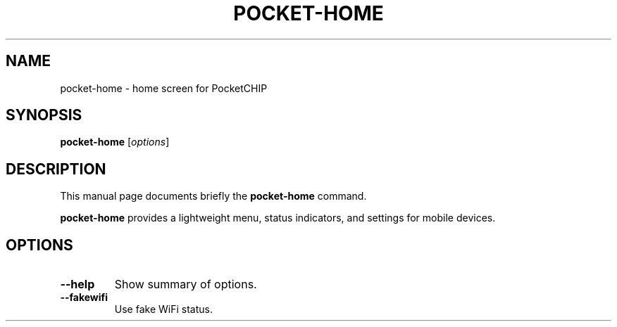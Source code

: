 .\"                                      Hey, EMACS: -*- nroff -*-
.\" (C) Copyright 2017 Stephen Paul Weber <singpolyma@singpolyma.net>,
.\"
.\" First parameter, NAME, should be all caps
.\" Second parameter, SECTION, should be 1-8, maybe w/ subsection
.\" other parameters are allowed: see man(7), man(1)
.TH POCKET-HOME 1 "August 17, 2017"
.\" Please adjust this date whenever revising the manpage.
.\"
.\" Some roff macros, for reference:
.\" .nh        disable hyphenation
.\" .hy        enable hyphenation
.\" .ad l      left justify
.\" .ad b      justify to both left and right margins
.\" .nf        disable filling
.\" .fi        enable filling
.\" .br        insert line break
.\" .sp <n>    insert n+1 empty lines
.\" for manpage-specific macros, see man(7)
.SH NAME
pocket-home \- home screen for PocketCHIP
.SH SYNOPSIS
.B pocket-home
.RI [ options ]
.SH DESCRIPTION
This manual page documents briefly the
.B pocket-home
command.
.PP
.\" TeX users may be more comfortable with the \fB<whatever>\fP and
.\" \fI<whatever>\fP escape sequences to invode bold face and italics,
.\" respectively.
\fBpocket-home\fP provides a lightweight menu, status indicators, and
settings for mobile devices.
.SH OPTIONS
.TP
.B \-\-help
Show summary of options.
.TP
.B \-\-fakewifi
Use fake WiFi status.

